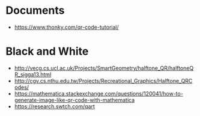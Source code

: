 * Documents
  - https://www.thonky.com/qr-code-tutorial/

* Black and White
  - http://vecg.cs.ucl.ac.uk/Projects/SmartGeometry/halftone_QR/halftoneQR_sigga13.html
  - http://cgv.cs.nthu.edu.tw/Projects/Recreational_Graphics/Halftone_QRCodes/
  - https://mathematica.stackexchange.com/questions/120041/how-to-generate-image-like-qr-code-with-mathematica
  - https://research.swtch.com/qart
